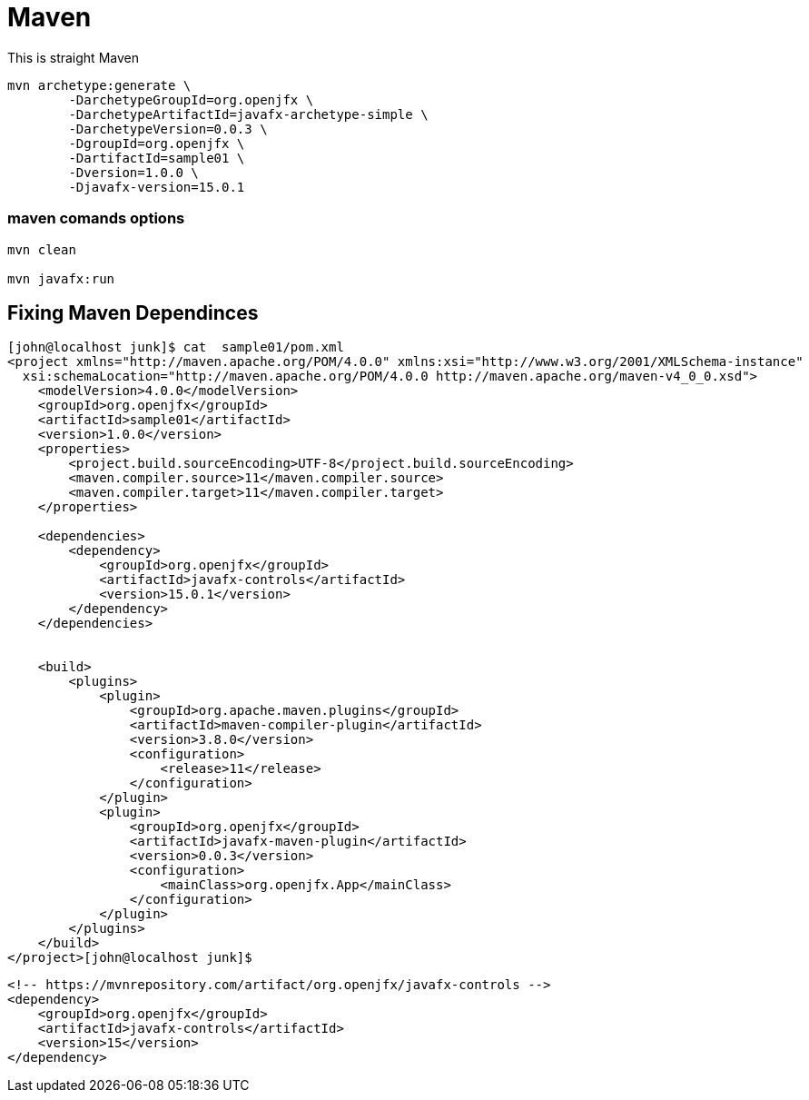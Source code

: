 = Maven

This is straight Maven
----
mvn archetype:generate \
        -DarchetypeGroupId=org.openjfx \
        -DarchetypeArtifactId=javafx-archetype-simple \
        -DarchetypeVersion=0.0.3 \
        -DgroupId=org.openjfx \
        -DartifactId=sample01 \
        -Dversion=1.0.0 \
        -Djavafx-version=15.0.1
----


=== maven comands options

----
mvn clean

mvn javafx:run
----


== Fixing Maven Dependinces

//include::internetPart.adoc[]


----
[john@localhost junk]$ cat  sample01/pom.xml
<project xmlns="http://maven.apache.org/POM/4.0.0" xmlns:xsi="http://www.w3.org/2001/XMLSchema-instance"
  xsi:schemaLocation="http://maven.apache.org/POM/4.0.0 http://maven.apache.org/maven-v4_0_0.xsd">
    <modelVersion>4.0.0</modelVersion>
    <groupId>org.openjfx</groupId>
    <artifactId>sample01</artifactId>
    <version>1.0.0</version>
    <properties>
        <project.build.sourceEncoding>UTF-8</project.build.sourceEncoding>
        <maven.compiler.source>11</maven.compiler.source>
        <maven.compiler.target>11</maven.compiler.target>
    </properties>

    <dependencies>
        <dependency>
            <groupId>org.openjfx</groupId>
            <artifactId>javafx-controls</artifactId>
            <version>15.0.1</version>
        </dependency>
    </dependencies>


    <build>
        <plugins>
            <plugin>
                <groupId>org.apache.maven.plugins</groupId>
                <artifactId>maven-compiler-plugin</artifactId>
                <version>3.8.0</version>
                <configuration>
                    <release>11</release>
                </configuration>
            </plugin>
            <plugin>
                <groupId>org.openjfx</groupId>
                <artifactId>javafx-maven-plugin</artifactId>
                <version>0.0.3</version>
                <configuration>
                    <mainClass>org.openjfx.App</mainClass>
                </configuration>
            </plugin>
        </plugins>
    </build>
</project>[john@localhost junk]$
----


----
<!-- https://mvnrepository.com/artifact/org.openjfx/javafx-controls -->
<dependency>
    <groupId>org.openjfx</groupId>
    <artifactId>javafx-controls</artifactId>
    <version>15</version>
</dependency>
----



